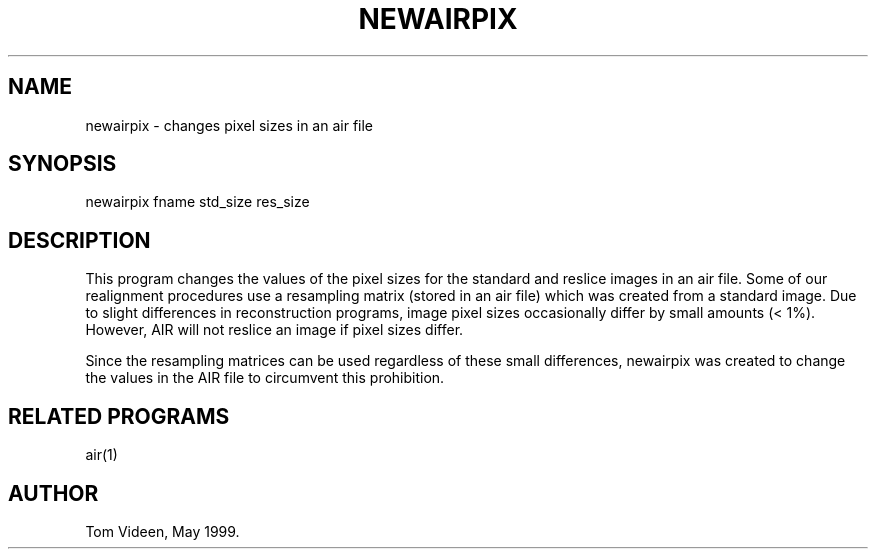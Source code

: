 .TH NEWAIRPIX 1 "03-May-99" "Neuroimaging Lab"

.SH NAME
newairpix - changes pixel sizes in an air file

.SH SYNOPSIS
newairpix fname std_size res_size

.SH DESCRIPTION
This program changes the values of the pixel sizes for the
standard and reslice images in an air file.
Some of our realignment procedures use a resampling matrix
(stored in an air file) which was created from a standard image.
Due to slight differences in reconstruction programs, image
pixel sizes occasionally differ by small amounts (< 1%).
However, AIR will not reslice an image if pixel sizes differ.

Since the resampling matrices can be used regardless of these
small differences, newairpix was created to change the values
in the AIR file to circumvent this prohibition.

.SH RELATED PROGRAMS
air(1)

.SH AUTHOR
Tom Videen, May 1999.
